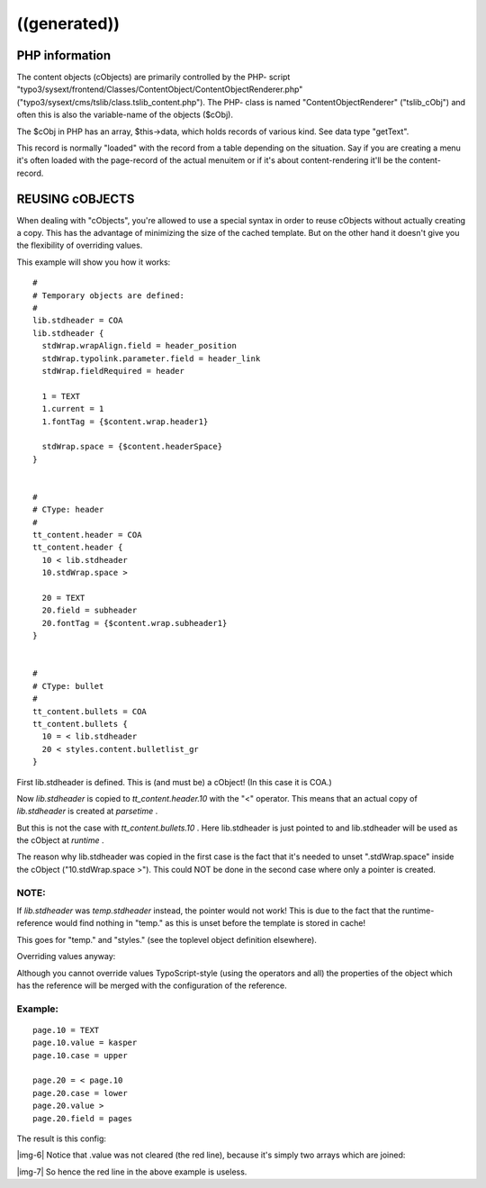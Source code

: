 ﻿.. include:: Images.txt

.. ==================================================
.. FOR YOUR INFORMATION
.. --------------------------------------------------
.. -*- coding: utf-8 -*- with BOM.

.. ==================================================
.. DEFINE SOME TEXTROLES
.. --------------------------------------------------
.. role::   underline
.. role::   typoscript(code)
.. role::   ts(typoscript)
   :class:  typoscript
.. role::   php(code)


((generated))
^^^^^^^^^^^^^

PHP information
"""""""""""""""

The content objects (cObjects) are primarily controlled by the PHP-
script "typo3/sysext/frontend/Classes/ContentObject/ContentObjectRenderer.php"
("typo3/sysext/cms/tslib/class.tslib\_content.php"). The PHP-
class is named "ContentObjectRenderer" ("tslib\_cObj") and often this is also
the variable-name of the objects ($cObj).

The $cObj in PHP has an array, $this->data, which holds records of
various kind. See data type "getText".

This record is normally "loaded" with the record from a table
depending on the situation. Say if you are creating a menu it's often
loaded with the page-record of the actual menuitem or if it's about
content-rendering it'll be the content-record.


REUSING cOBJECTS
""""""""""""""""

When dealing with "cObjects", you're allowed to use a special syntax
in order to reuse cObjects without actually creating a copy. This has
the advantage of minimizing the size of the cached template. But on
the other hand it doesn't give you the flexibility of overriding
values.

This example will show you how it works:

::

   #
   # Temporary objects are defined:
   #
   lib.stdheader = COA
   lib.stdheader {
     stdWrap.wrapAlign.field = header_position
     stdWrap.typolink.parameter.field = header_link
     stdWrap.fieldRequired = header
   
     1 = TEXT
     1.current = 1
     1.fontTag = {$content.wrap.header1}
   
     stdWrap.space = {$content.headerSpace}
   }
   
   
   #
   # CType: header
   #
   tt_content.header = COA
   tt_content.header {
     10 < lib.stdheader
     10.stdWrap.space >
   
     20 = TEXT
     20.field = subheader
     20.fontTag = {$content.wrap.subheader1}
   }
   
   
   #
   # CType: bullet
   #
   tt_content.bullets = COA
   tt_content.bullets {
     10 = < lib.stdheader
     20 < styles.content.bulletlist_gr
   }

First lib.stdheader is defined. This is (and must be) a cObject! (In
this case it is COA.)

Now  *lib.stdheader* is copied to  *tt\_content.header.10* with the
"<" operator. This means that an actual copy of  *lib.stdheader* is
created at  *parsetime* .

But this is not the case with  *tt\_content.bullets.10* . Here
lib.stdheader is just pointed to and lib.stdheader will be used as the
cObject at  *runtime* .

The reason why lib.stdheader was copied in the first case is the fact
that it's needed to unset ".stdWrap.space" inside the cObject
("10.stdWrap.space >"). This could NOT be done in the second case
where only a pointer is created.


**NOTE:**
~~~~~~~~~

If  *lib.stdheader* was  *temp.stdheader* instead, the pointer would
not work! This is due to the fact that the runtime-reference would
find nothing in "temp." as this is unset before the template is stored
in cache!

This goes for "temp." and "styles." (see the toplevel object
definition elsewhere).

Overriding values anyway:

Although you cannot override values TypoScript-style (using the
operators and all) the properties of the object which has the
reference will be merged with the configuration of the reference.


Example:
~~~~~~~~

::

   page.10 = TEXT
   page.10.value = kasper
   page.10.case = upper
   
   page.20 = < page.10
   page.20.case = lower
   page.20.value >
   page.20.field = pages

The result is this config:

|img-6| Notice that .value was not cleared (the red line), because it's simply
two arrays which are joined:

|img-7| So hence the red line in the above example is useless.

